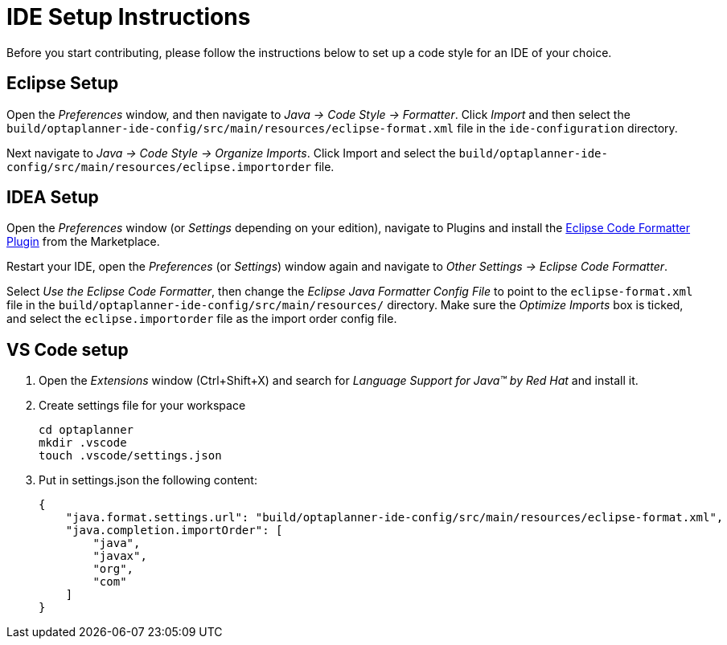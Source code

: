= IDE Setup Instructions

Before you start contributing, please follow the instructions below to set up a code style for an IDE of your choice.

== Eclipse Setup

Open the _Preferences_ window, and then navigate to _Java -> Code Style -> Formatter_.
Click _Import_ and then select the `build/optaplanner-ide-config/src/main/resources/eclipse-format.xml` file in the `ide-configuration` directory.

Next navigate to _Java -> Code Style -> Organize Imports_.
Click Import and select the `build/optaplanner-ide-config/src/main/resources/eclipse.importorder` file.

== IDEA Setup

Open the _Preferences_ window (or _Settings_ depending on your edition), navigate to Plugins and install the https://plugins.jetbrains.com/plugin/6546-eclipse-code-formatter[Eclipse Code Formatter Plugin] from the Marketplace.

Restart your IDE, open the _Preferences_ (or _Settings_) window again and navigate to _Other Settings -> Eclipse Code Formatter_.

Select _Use the Eclipse Code Formatter_, then change the _Eclipse Java Formatter Config File_ to point to the `eclipse-format.xml`
file in the `build/optaplanner-ide-config/src/main/resources/` directory.
Make sure the _Optimize Imports_ box is ticked, and select the `eclipse.importorder` file as the import order config file.

== VS Code setup
. Open the _Extensions_ window (Ctrl+Shift+X) and search for _Language Support for Java(TM) by Red Hat_ and install it.
. Create settings file for your workspace
+
[source,shell]
----
cd optaplanner
mkdir .vscode
touch .vscode/settings.json
----
. Put in settings.json the following content:
+
[source,json]
----
{
    "java.format.settings.url": "build/optaplanner-ide-config/src/main/resources/eclipse-format.xml",
    "java.completion.importOrder": [
        "java",
        "javax",
        "org",
        "com"
    ]
}
----


